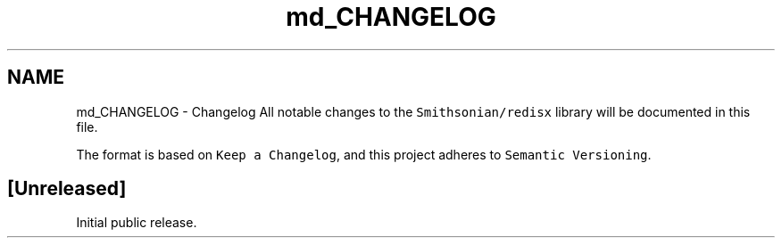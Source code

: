 .TH "md_CHANGELOG" 3 "Sat Sep 14 2024" "Version v0.9" "smax-clib" \" -*- nroff -*-
.ad l
.nh
.SH NAME
md_CHANGELOG \- Changelog 
All notable changes to the \fCSmithsonian/redisx\fP library will be documented in this file\&.
.PP
The format is based on \fCKeep a Changelog\fP, and this project adheres to \fCSemantic Versioning\fP\&.
.SH "[Unreleased]"
.PP
Initial public release\&. 
